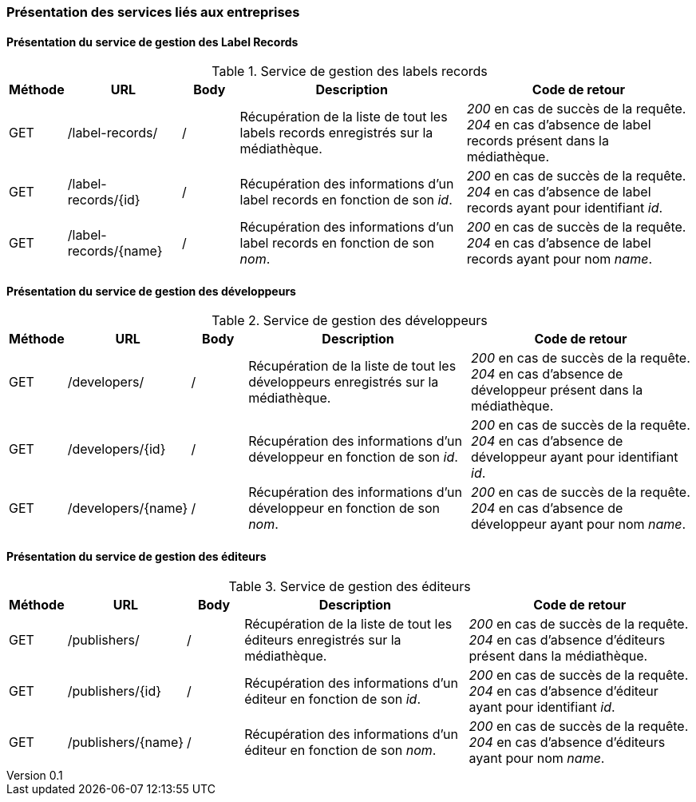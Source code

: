:author: Nicolas GILLE
:email: nic.gille@gmail.com
:description: Présentation des interfaces liés aux entreprises de la médiathèque.
:revdate: 20 janvier 2018
:revnumber: 0.1
:revremark: Création du fichier + présentation des webservices.
:lang: fr

=== Présentation des services liés aux entreprises

==== Présentation du service de gestion des Label Records
.Service de gestion des labels records
[cols="1,2,1,4,4", width="100%", options="header"]
|======================================
^| Méthode
^| URL
^| Body
^| Description
^| Code de retour

| GET
| /label-records/
| /
| Récupération de la liste de tout les labels records enregistrés sur la médiathèque.
| _200_ en cas de succès de la requête. _204_ en cas d'absence de label records présent dans la médiathèque.

| GET
| /label-records/{id}
| /
| Récupération des informations d'un label records en fonction de son _id_.
| _200_ en cas de succès de la requête. _204_ en cas d'absence de label records ayant pour identifiant _id_.

| GET
| /label-records/{name}
| /
| Récupération des informations d'un label records en fonction de son _nom_.
| _200_ en cas de succès de la requête. _204_ en cas d'absence de label records ayant pour nom _name_.
|======================================


==== Présentation du service de gestion des développeurs
.Service de gestion des développeurs
[cols="1,2,1,4,4", width="100%", options="header"]
|======================================
^| Méthode
^| URL
^| Body
^| Description
^| Code de retour

| GET
| /developers/
| /
| Récupération de la liste de tout les développeurs enregistrés sur la médiathèque.
| _200_ en cas de succès de la requête. _204_ en cas d'absence de développeur présent dans la médiathèque.

| GET
| /developers/{id}
| /
| Récupération des informations d'un développeur en fonction de son _id_.
| _200_ en cas de succès de la requête. _204_ en cas d'absence de développeur ayant pour identifiant _id_.

| GET
| /developers/{name}
| /
| Récupération des informations d'un développeur en fonction de son _nom_.
| _200_ en cas de succès de la requête. _204_ en cas d'absence de développeur ayant pour nom _name_.
|======================================


==== Présentation du service de gestion des éditeurs
.Service de gestion des éditeurs
[cols="1,2,1,4,4", width="100%", options="header"]
|======================================
^| Méthode
^| URL
^| Body
^| Description
^| Code de retour

| GET
| /publishers/
| /
| Récupération de la liste de tout les éditeurs enregistrés sur la médiathèque.
| _200_ en cas de succès de la requête. _204_ en cas d'absence d'éditeurs présent dans la médiathèque.

| GET
| /publishers/{id}
| /
| Récupération des informations d'un éditeur en fonction de son _id_.
| _200_ en cas de succès de la requête. _204_ en cas d'absence d'éditeur ayant pour identifiant _id_.

| GET
| /publishers/{name}
| /
| Récupération des informations d'un éditeur en fonction de son _nom_.
| _200_ en cas de succès de la requête. _204_ en cas d'absence d'éditeurs ayant pour nom _name_.
|======================================
